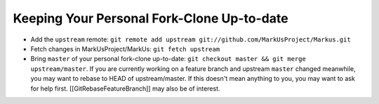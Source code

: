 Keeping Your Personal Fork-Clone Up-to-date
=================================
* Add the ``upstream`` remote: ``git remote add upstream git://github.com/MarkUsProject/Markus.git``
* Fetch changes in MarkUsProject/MarkUs: ``git fetch upstream``
* Bring ``master`` of your personal fork-clone up-to-date: ``git checkout master && git merge upstream/master``. If you are currently working on a feature branch and upstream ``master`` changed meanwhile, you may want to rebase to HEAD of upstream/master. If this doesn't mean anything to you, you may want to ask for help first. [[GitRebaseFeatureBranch]] may also be of interest.